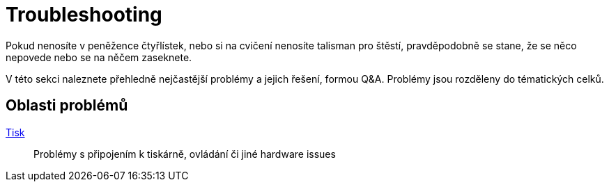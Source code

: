 = Troubleshooting

Pokud nenosíte v peněžence čtyřlístek, nebo si na cvičení nenosíte talisman pro štěstí, pravděpodobně se stane, že se něco nepovede nebo se na něčem zaseknete.

V této sekci naleznete přehledně nejčastější problémy a jejich řešení, formou Q&A.
Problémy jsou rozděleny do tématických celků.

== Oblasti problémů

xref:printing#[Tisk]::
  Problémy s připojením k tiskárně, ovládání či jiné hardware issues

